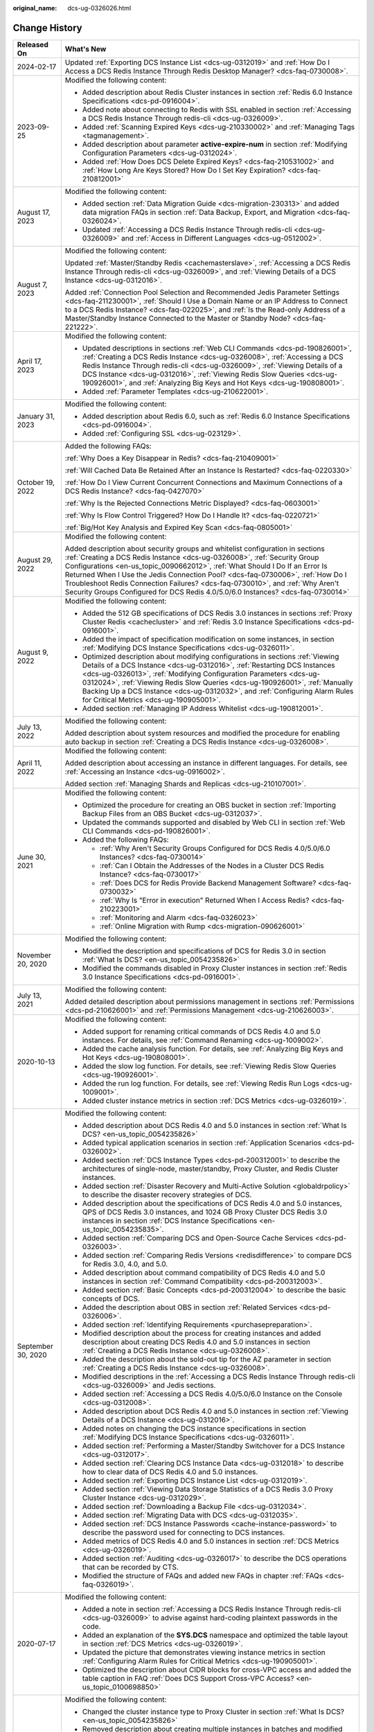 :original_name: dcs-ug-0326026.html

.. _dcs-ug-0326026:

Change History
==============

+-----------------------------------+---------------------------------------------------------------------------------------------------------------------------------------------------------------------------------------------------------------------------------------------------------------------------------------------------------------------------------------------------------------------------------------------------------------------------------------------------------------------------------------------------+
| Released On                       | What's New                                                                                                                                                                                                                                                                                                                                                                                                                                                                                        |
+===================================+===================================================================================================================================================================================================================================================================================================================================================================================================================================================================================================+
| 2024-02-17                        | Updated :ref:`Exporting DCS Instance List <dcs-ug-0312019>` and :ref:`How Do I Access a DCS Redis Instance Through Redis Desktop Manager? <dcs-faq-0730008>`.                                                                                                                                                                                                                                                                                                                                     |
+-----------------------------------+---------------------------------------------------------------------------------------------------------------------------------------------------------------------------------------------------------------------------------------------------------------------------------------------------------------------------------------------------------------------------------------------------------------------------------------------------------------------------------------------------+
| 2023-09-25                        | Modified the following content:                                                                                                                                                                                                                                                                                                                                                                                                                                                                   |
|                                   |                                                                                                                                                                                                                                                                                                                                                                                                                                                                                                   |
|                                   | -  Added description about Redis Cluster instances in section :ref:`Redis 6.0 Instance Specifications <dcs-pd-0916004>`.                                                                                                                                                                                                                                                                                                                                                                          |
|                                   | -  Added note about connecting to Redis with SSL enabled in section :ref:`Accessing a DCS Redis Instance Through redis-cli <dcs-ug-0326009>`.                                                                                                                                                                                                                                                                                                                                                     |
|                                   | -  Added :ref:`Scanning Expired Keys <dcs-ug-210330002>` and :ref:`Managing Tags <tagmanagement>`.                                                                                                                                                                                                                                                                                                                                                                                                |
|                                   | -  Added description about parameter **active-expire-num** in section :ref:`Modifying Configuration Parameters <dcs-ug-0312024>`.                                                                                                                                                                                                                                                                                                                                                                 |
|                                   | -  Added :ref:`How Does DCS Delete Expired Keys? <dcs-faq-210531002>` and :ref:`How Long Are Keys Stored? How Do I Set Key Expiration? <dcs-faq-210812001>`                                                                                                                                                                                                                                                                                                                                       |
+-----------------------------------+---------------------------------------------------------------------------------------------------------------------------------------------------------------------------------------------------------------------------------------------------------------------------------------------------------------------------------------------------------------------------------------------------------------------------------------------------------------------------------------------------+
| August 17, 2023                   | Modified the following content:                                                                                                                                                                                                                                                                                                                                                                                                                                                                   |
|                                   |                                                                                                                                                                                                                                                                                                                                                                                                                                                                                                   |
|                                   | -  Added section :ref:`Data Migration Guide <dcs-migration-230313>` and added data migration FAQs in section :ref:`Data Backup, Export, and Migration <dcs-faq-0326024>`.                                                                                                                                                                                                                                                                                                                         |
|                                   | -  Updated :ref:`Accessing a DCS Redis Instance Through redis-cli <dcs-ug-0326009>` and :ref:`Access in Different Languages <dcs-ug-0512002>`.                                                                                                                                                                                                                                                                                                                                                    |
+-----------------------------------+---------------------------------------------------------------------------------------------------------------------------------------------------------------------------------------------------------------------------------------------------------------------------------------------------------------------------------------------------------------------------------------------------------------------------------------------------------------------------------------------------+
| August 7, 2023                    | Modified the following content:                                                                                                                                                                                                                                                                                                                                                                                                                                                                   |
|                                   |                                                                                                                                                                                                                                                                                                                                                                                                                                                                                                   |
|                                   | Updated :ref:`Master/Standby Redis <cachemasterslave>`, :ref:`Accessing a DCS Redis Instance Through redis-cli <dcs-ug-0326009>`, and :ref:`Viewing Details of a DCS Instance <dcs-ug-0312016>`.                                                                                                                                                                                                                                                                                                  |
|                                   |                                                                                                                                                                                                                                                                                                                                                                                                                                                                                                   |
|                                   | Added :ref:`Connection Pool Selection and Recommended Jedis Parameter Settings <dcs-faq-211230001>`, :ref:`Should I Use a Domain Name or an IP Address to Connect to a DCS Redis Instance? <dcs-faq-022025>`, and :ref:`Is the Read-only Address of a Master/Standby Instance Connected to the Master or Standby Node? <dcs-faq-221222>`.                                                                                                                                                         |
+-----------------------------------+---------------------------------------------------------------------------------------------------------------------------------------------------------------------------------------------------------------------------------------------------------------------------------------------------------------------------------------------------------------------------------------------------------------------------------------------------------------------------------------------------+
| April 17, 2023                    | Modified the following content:                                                                                                                                                                                                                                                                                                                                                                                                                                                                   |
|                                   |                                                                                                                                                                                                                                                                                                                                                                                                                                                                                                   |
|                                   | -  Updated descriptions in sections :ref:`Web CLI Commands <dcs-pd-190826001>`, :ref:`Creating a DCS Redis Instance <dcs-ug-0326008>`, :ref:`Accessing a DCS Redis Instance Through redis-cli <dcs-ug-0326009>`, :ref:`Viewing Details of a DCS Instance <dcs-ug-0312016>`, :ref:`Viewing Redis Slow Queries <dcs-ug-190926001>`, and :ref:`Analyzing Big Keys and Hot Keys <dcs-ug-190808001>`.                                                                                                  |
|                                   | -  Added :ref:`Parameter Templates <dcs-ug-210622001>`.                                                                                                                                                                                                                                                                                                                                                                                                                                           |
+-----------------------------------+---------------------------------------------------------------------------------------------------------------------------------------------------------------------------------------------------------------------------------------------------------------------------------------------------------------------------------------------------------------------------------------------------------------------------------------------------------------------------------------------------+
| January 31, 2023                  | Modified the following content:                                                                                                                                                                                                                                                                                                                                                                                                                                                                   |
|                                   |                                                                                                                                                                                                                                                                                                                                                                                                                                                                                                   |
|                                   | -  Added description about Redis 6.0, such as :ref:`Redis 6.0 Instance Specifications <dcs-pd-0916004>`.                                                                                                                                                                                                                                                                                                                                                                                          |
|                                   | -  Added :ref:`Configuring SSL <dcs-ug-023129>`.                                                                                                                                                                                                                                                                                                                                                                                                                                                  |
+-----------------------------------+---------------------------------------------------------------------------------------------------------------------------------------------------------------------------------------------------------------------------------------------------------------------------------------------------------------------------------------------------------------------------------------------------------------------------------------------------------------------------------------------------+
| October 19, 2022                  | Added the following FAQs:                                                                                                                                                                                                                                                                                                                                                                                                                                                                         |
|                                   |                                                                                                                                                                                                                                                                                                                                                                                                                                                                                                   |
|                                   | :ref:`Why Does a Key Disappear in Redis? <dcs-faq-210409001>`                                                                                                                                                                                                                                                                                                                                                                                                                                     |
|                                   |                                                                                                                                                                                                                                                                                                                                                                                                                                                                                                   |
|                                   | :ref:`Will Cached Data Be Retained After an Instance Is Restarted? <dcs-faq-0220330>`                                                                                                                                                                                                                                                                                                                                                                                                             |
|                                   |                                                                                                                                                                                                                                                                                                                                                                                                                                                                                                   |
|                                   | :ref:`How Do I View Current Concurrent Connections and Maximum Connections of a DCS Redis Instance? <dcs-faq-0427070>`                                                                                                                                                                                                                                                                                                                                                                            |
|                                   |                                                                                                                                                                                                                                                                                                                                                                                                                                                                                                   |
|                                   | :ref:`Why Is the Rejected Connections Metric Displayed? <dcs-faq-0603001>`                                                                                                                                                                                                                                                                                                                                                                                                                        |
|                                   |                                                                                                                                                                                                                                                                                                                                                                                                                                                                                                   |
|                                   | :ref:`Why Is Flow Control Triggered? How Do I Handle It? <dcs-faq-0220721>`                                                                                                                                                                                                                                                                                                                                                                                                                       |
|                                   |                                                                                                                                                                                                                                                                                                                                                                                                                                                                                                   |
|                                   | :ref:`Big/Hot Key Analysis and Expired Key Scan <dcs-faq-0805001>`                                                                                                                                                                                                                                                                                                                                                                                                                                |
+-----------------------------------+---------------------------------------------------------------------------------------------------------------------------------------------------------------------------------------------------------------------------------------------------------------------------------------------------------------------------------------------------------------------------------------------------------------------------------------------------------------------------------------------------+
| August 29, 2022                   | Modified the following content:                                                                                                                                                                                                                                                                                                                                                                                                                                                                   |
|                                   |                                                                                                                                                                                                                                                                                                                                                                                                                                                                                                   |
|                                   | Added description about security groups and whitelist configuration in sections :ref:`Creating a DCS Redis Instance <dcs-ug-0326008>`, :ref:`Security Group Configurations <en-us_topic_0090662012>`, :ref:`What Should I Do If an Error Is Returned When I Use the Jedis Connection Pool? <dcs-faq-0730006>`, :ref:`How Do I Troubleshoot Redis Connection Failures? <dcs-faq-0730010>`, and :ref:`Why Aren't Security Groups Configured for DCS Redis 4.0/5.0/6.0 Instances? <dcs-faq-0730014>` |
+-----------------------------------+---------------------------------------------------------------------------------------------------------------------------------------------------------------------------------------------------------------------------------------------------------------------------------------------------------------------------------------------------------------------------------------------------------------------------------------------------------------------------------------------------+
| August 9, 2022                    | Modified the following content:                                                                                                                                                                                                                                                                                                                                                                                                                                                                   |
|                                   |                                                                                                                                                                                                                                                                                                                                                                                                                                                                                                   |
|                                   | -  Added the 512 GB specifications of DCS Redis 3.0 instances in sections :ref:`Proxy Cluster Redis <cachecluster>` and :ref:`Redis 3.0 Instance Specifications <dcs-pd-0916001>`.                                                                                                                                                                                                                                                                                                                |
|                                   | -  Added the impact of specification modification on some instances, in section :ref:`Modifying DCS Instance Specifications <dcs-ug-0326011>`.                                                                                                                                                                                                                                                                                                                                                    |
|                                   | -  Optimized description about modifying configurations in sections :ref:`Viewing Details of a DCS Instance <dcs-ug-0312016>`, :ref:`Restarting DCS Instances <dcs-ug-0326013>`, :ref:`Modifying Configuration Parameters <dcs-ug-0312024>`, :ref:`Viewing Redis Slow Queries <dcs-ug-190926001>`, :ref:`Manually Backing Up a DCS Instance <dcs-ug-0312032>`, and :ref:`Configuring Alarm Rules for Critical Metrics <dcs-ug-190905001>`.                                                        |
|                                   | -  Added section :ref:`Managing IP Address Whitelist <dcs-ug-190812001>`.                                                                                                                                                                                                                                                                                                                                                                                                                         |
+-----------------------------------+---------------------------------------------------------------------------------------------------------------------------------------------------------------------------------------------------------------------------------------------------------------------------------------------------------------------------------------------------------------------------------------------------------------------------------------------------------------------------------------------------+
| July 13, 2022                     | Modified the following content:                                                                                                                                                                                                                                                                                                                                                                                                                                                                   |
|                                   |                                                                                                                                                                                                                                                                                                                                                                                                                                                                                                   |
|                                   | Added description about system resources and modified the procedure for enabling auto backup in section :ref:`Creating a DCS Redis Instance <dcs-ug-0326008>`.                                                                                                                                                                                                                                                                                                                                    |
+-----------------------------------+---------------------------------------------------------------------------------------------------------------------------------------------------------------------------------------------------------------------------------------------------------------------------------------------------------------------------------------------------------------------------------------------------------------------------------------------------------------------------------------------------+
| April 11, 2022                    | Modified the following content:                                                                                                                                                                                                                                                                                                                                                                                                                                                                   |
|                                   |                                                                                                                                                                                                                                                                                                                                                                                                                                                                                                   |
|                                   | Added description about accessing an instance in different languages. For details, see :ref:`Accessing an Instance <dcs-ug-0916002>`.                                                                                                                                                                                                                                                                                                                                                             |
|                                   |                                                                                                                                                                                                                                                                                                                                                                                                                                                                                                   |
|                                   | Added section :ref:`Managing Shards and Replicas <dcs-ug-210107001>`.                                                                                                                                                                                                                                                                                                                                                                                                                             |
+-----------------------------------+---------------------------------------------------------------------------------------------------------------------------------------------------------------------------------------------------------------------------------------------------------------------------------------------------------------------------------------------------------------------------------------------------------------------------------------------------------------------------------------------------+
| June 30, 2021                     | Modified the following content:                                                                                                                                                                                                                                                                                                                                                                                                                                                                   |
|                                   |                                                                                                                                                                                                                                                                                                                                                                                                                                                                                                   |
|                                   | -  Optimized the procedure for creating an OBS bucket in section :ref:`Importing Backup Files from an OBS Bucket <dcs-ug-0312037>`.                                                                                                                                                                                                                                                                                                                                                               |
|                                   | -  Updated the commands supported and disabled by Web CLI in section :ref:`Web CLI Commands <dcs-pd-190826001>`.                                                                                                                                                                                                                                                                                                                                                                                  |
|                                   | -  Added the following FAQs:                                                                                                                                                                                                                                                                                                                                                                                                                                                                      |
|                                   |                                                                                                                                                                                                                                                                                                                                                                                                                                                                                                   |
|                                   |    -  :ref:`Why Aren't Security Groups Configured for DCS Redis 4.0/5.0/6.0 Instances? <dcs-faq-0730014>`                                                                                                                                                                                                                                                                                                                                                                                         |
|                                   |    -  :ref:`Can I Obtain the Addresses of the Nodes in a Cluster DCS Redis Instance? <dcs-faq-0730017>`                                                                                                                                                                                                                                                                                                                                                                                           |
|                                   |    -  :ref:`Does DCS for Redis Provide Backend Management Software? <dcs-faq-0730032>`                                                                                                                                                                                                                                                                                                                                                                                                            |
|                                   |    -  :ref:`Why Is "Error in execution" Returned When I Access Redis? <dcs-faq-210223001>`                                                                                                                                                                                                                                                                                                                                                                                                        |
|                                   |    -  :ref:`Monitoring and Alarm <dcs-faq-0326023>`                                                                                                                                                                                                                                                                                                                                                                                                                                               |
|                                   |    -  :ref:`Online Migration with Rump <dcs-migration-090626001>`                                                                                                                                                                                                                                                                                                                                                                                                                                 |
+-----------------------------------+---------------------------------------------------------------------------------------------------------------------------------------------------------------------------------------------------------------------------------------------------------------------------------------------------------------------------------------------------------------------------------------------------------------------------------------------------------------------------------------------------+
| November 20, 2020                 | Modified the following content:                                                                                                                                                                                                                                                                                                                                                                                                                                                                   |
|                                   |                                                                                                                                                                                                                                                                                                                                                                                                                                                                                                   |
|                                   | -  Modified the description and specifications of DCS for Redis 3.0 in section :ref:`What Is DCS? <en-us_topic_0054235826>`                                                                                                                                                                                                                                                                                                                                                                       |
|                                   | -  Modified the commands disabled in Proxy Cluster instances in section :ref:`Redis 3.0 Instance Specifications <dcs-pd-0916001>`.                                                                                                                                                                                                                                                                                                                                                                |
+-----------------------------------+---------------------------------------------------------------------------------------------------------------------------------------------------------------------------------------------------------------------------------------------------------------------------------------------------------------------------------------------------------------------------------------------------------------------------------------------------------------------------------------------------+
| July 13, 2021                     | Modified the following content:                                                                                                                                                                                                                                                                                                                                                                                                                                                                   |
|                                   |                                                                                                                                                                                                                                                                                                                                                                                                                                                                                                   |
|                                   | Added detailed description about permissions management in sections :ref:`Permissions <dcs-pd-210626001>` and :ref:`Permissions Management <dcs-ug-210626003>`.                                                                                                                                                                                                                                                                                                                                   |
+-----------------------------------+---------------------------------------------------------------------------------------------------------------------------------------------------------------------------------------------------------------------------------------------------------------------------------------------------------------------------------------------------------------------------------------------------------------------------------------------------------------------------------------------------+
| 2020-10-13                        | Modified the following content:                                                                                                                                                                                                                                                                                                                                                                                                                                                                   |
|                                   |                                                                                                                                                                                                                                                                                                                                                                                                                                                                                                   |
|                                   | -  Added support for renaming critical commands of DCS Redis 4.0 and 5.0 instances. For details, see :ref:`Command Renaming <dcs-ug-1009002>`.                                                                                                                                                                                                                                                                                                                                                    |
|                                   | -  Added the cache analysis function. For details, see :ref:`Analyzing Big Keys and Hot Keys <dcs-ug-190808001>`.                                                                                                                                                                                                                                                                                                                                                                                 |
|                                   | -  Added the slow log function. For details, see :ref:`Viewing Redis Slow Queries <dcs-ug-190926001>`.                                                                                                                                                                                                                                                                                                                                                                                            |
|                                   | -  Added the run log function. For details, see :ref:`Viewing Redis Run Logs <dcs-ug-1009001>`.                                                                                                                                                                                                                                                                                                                                                                                                   |
|                                   | -  Added cluster instance metrics in section :ref:`DCS Metrics <dcs-ug-0326019>`.                                                                                                                                                                                                                                                                                                                                                                                                                 |
+-----------------------------------+---------------------------------------------------------------------------------------------------------------------------------------------------------------------------------------------------------------------------------------------------------------------------------------------------------------------------------------------------------------------------------------------------------------------------------------------------------------------------------------------------+
| September 30, 2020                | Modified the following content:                                                                                                                                                                                                                                                                                                                                                                                                                                                                   |
|                                   |                                                                                                                                                                                                                                                                                                                                                                                                                                                                                                   |
|                                   | -  Added description about DCS Redis 4.0 and 5.0 instances in section :ref:`What Is DCS? <en-us_topic_0054235826>`                                                                                                                                                                                                                                                                                                                                                                                |
|                                   | -  Added typical application scenarios in section :ref:`Application Scenarios <dcs-pd-0326002>`.                                                                                                                                                                                                                                                                                                                                                                                                  |
|                                   | -  Added section :ref:`DCS Instance Types <dcs-pd-200312001>` to describe the architectures of single-node, master/standby, Proxy Cluster, and Redis Cluster instances.                                                                                                                                                                                                                                                                                                                           |
|                                   | -  Added section :ref:`Disaster Recovery and Multi-Active Solution <globaldrpolicy>` to describe the disaster recovery strategies of DCS.                                                                                                                                                                                                                                                                                                                                                         |
|                                   | -  Added description about the specifications of DCS Redis 4.0 and 5.0 instances, QPS of DCS Redis 3.0 instances, and 1024 GB Proxy Cluster DCS Redis 3.0 instances in section :ref:`DCS Instance Specifications <en-us_topic_0054235835>`.                                                                                                                                                                                                                                                       |
|                                   | -  Added section :ref:`Comparing DCS and Open-Source Cache Services <dcs-pd-0326003>`.                                                                                                                                                                                                                                                                                                                                                                                                            |
|                                   | -  Added section :ref:`Comparing Redis Versions <redisdifference>` to compare DCS for Redis 3.0, 4.0, and 5.0.                                                                                                                                                                                                                                                                                                                                                                                    |
|                                   | -  Added description about command compatibility of DCS Redis 4.0 and 5.0 instances in section :ref:`Command Compatibility <dcs-pd-200312003>`.                                                                                                                                                                                                                                                                                                                                                   |
|                                   | -  Added section :ref:`Basic Concepts <dcs-pd-200312004>` to describe the basic concepts of DCS.                                                                                                                                                                                                                                                                                                                                                                                                  |
|                                   | -  Added the description about OBS in section :ref:`Related Services <dcs-pd-0326006>`.                                                                                                                                                                                                                                                                                                                                                                                                           |
|                                   | -  Added section :ref:`Identifying Requirements <purchasepreparation>`.                                                                                                                                                                                                                                                                                                                                                                                                                           |
|                                   | -  Modified description about the process for creating instances and added description about creating DCS Redis 4.0 and 5.0 instances in section :ref:`Creating a DCS Redis Instance <dcs-ug-0326008>`.                                                                                                                                                                                                                                                                                           |
|                                   | -  Added the description about the sold-out tip for the AZ parameter in section :ref:`Creating a DCS Redis Instance <dcs-ug-0326008>`.                                                                                                                                                                                                                                                                                                                                                            |
|                                   | -  Modified descriptions in the :ref:`Accessing a DCS Redis Instance Through redis-cli <dcs-ug-0326009>` and Jedis sections.                                                                                                                                                                                                                                                                                                                                                                      |
|                                   | -  Added section :ref:`Accessing a DCS Redis 4.0/5.0/6.0 Instance on the Console <dcs-ug-0312008>`.                                                                                                                                                                                                                                                                                                                                                                                               |
|                                   | -  Added description about DCS Redis 4.0 and 5.0 instances in section :ref:`Viewing Details of a DCS Instance <dcs-ug-0312016>`.                                                                                                                                                                                                                                                                                                                                                                  |
|                                   | -  Added notes on changing the DCS instance specifications in section :ref:`Modifying DCS Instance Specifications <dcs-ug-0326011>`.                                                                                                                                                                                                                                                                                                                                                              |
|                                   | -  Added section :ref:`Performing a Master/Standby Switchover for a DCS Instance <dcs-ug-0312017>`.                                                                                                                                                                                                                                                                                                                                                                                               |
|                                   | -  Added section :ref:`Clearing DCS Instance Data <dcs-ug-0312018>` to describe how to clear data of DCS Redis 4.0 and 5.0 instances.                                                                                                                                                                                                                                                                                                                                                             |
|                                   | -  Added section :ref:`Exporting DCS Instance List <dcs-ug-0312019>`.                                                                                                                                                                                                                                                                                                                                                                                                                             |
|                                   | -  Added section :ref:`Viewing Data Storage Statistics of a DCS Redis 3.0 Proxy Cluster Instance <dcs-ug-0312029>`.                                                                                                                                                                                                                                                                                                                                                                               |
|                                   | -  Added section :ref:`Downloading a Backup File <dcs-ug-0312034>`.                                                                                                                                                                                                                                                                                                                                                                                                                               |
|                                   | -  Added section :ref:`Migrating Data with DCS <dcs-ug-0312035>`.                                                                                                                                                                                                                                                                                                                                                                                                                                 |
|                                   | -  Added section :ref:`DCS Instance Passwords <cache-instance-password>` to describe the password used for connecting to DCS instances.                                                                                                                                                                                                                                                                                                                                                           |
|                                   | -  Added metrics of DCS Redis 4.0 and 5.0 instances in section :ref:`DCS Metrics <dcs-ug-0326019>`.                                                                                                                                                                                                                                                                                                                                                                                               |
|                                   | -  Added section :ref:`Auditing <dcs-ug-0326017>` to describe the DCS operations that can be recorded by CTS.                                                                                                                                                                                                                                                                                                                                                                                     |
|                                   | -  Modified the structure of FAQs and added new FAQs in chapter :ref:`FAQs <dcs-faq-0326019>`.                                                                                                                                                                                                                                                                                                                                                                                                    |
+-----------------------------------+---------------------------------------------------------------------------------------------------------------------------------------------------------------------------------------------------------------------------------------------------------------------------------------------------------------------------------------------------------------------------------------------------------------------------------------------------------------------------------------------------+
| 2020-07-17                        | Modified the following content:                                                                                                                                                                                                                                                                                                                                                                                                                                                                   |
|                                   |                                                                                                                                                                                                                                                                                                                                                                                                                                                                                                   |
|                                   | -  Added a note in section :ref:`Accessing a DCS Redis Instance Through redis-cli <dcs-ug-0326009>` to advise against hard-coding plaintext passwords in the code.                                                                                                                                                                                                                                                                                                                                |
|                                   | -  Added an explanation of the **SYS.DCS** namespace and optimized the table layout in section :ref:`DCS Metrics <dcs-ug-0326019>`.                                                                                                                                                                                                                                                                                                                                                               |
|                                   | -  Updated the picture that demonstrates viewing instance metrics in section :ref:`Configuring Alarm Rules for Critical Metrics <dcs-ug-190905001>`.                                                                                                                                                                                                                                                                                                                                              |
|                                   | -  Optimized the description about CIDR blocks for cross-VPC access and added the table caption in FAQ :ref:`Does DCS Support Cross-VPC Access? <en-us_topic_0100698850>`                                                                                                                                                                                                                                                                                                                         |
+-----------------------------------+---------------------------------------------------------------------------------------------------------------------------------------------------------------------------------------------------------------------------------------------------------------------------------------------------------------------------------------------------------------------------------------------------------------------------------------------------------------------------------------------------+
| 2020-05-30                        | Modified the following content:                                                                                                                                                                                                                                                                                                                                                                                                                                                                   |
|                                   |                                                                                                                                                                                                                                                                                                                                                                                                                                                                                                   |
|                                   | -  Changed the cluster instance type to Proxy Cluster in section :ref:`What Is DCS? <en-us_topic_0054235826>`                                                                                                                                                                                                                                                                                                                                                                                     |
|                                   | -  Removed description about creating multiple instances in batches and modified password complexity requirements in section :ref:`Creating a DCS Redis Instance <dcs-ug-0326008>`.                                                                                                                                                                                                                                                                                                               |
|                                   | -  Removed the instance topology parameter in section :ref:`Viewing Details of a DCS Instance <dcs-ug-0312016>`.                                                                                                                                                                                                                                                                                                                                                                                  |
|                                   | -  Changed the default value of the **reserved-memory-percent** parameter to **0** and added a note clarifying that the configuration parameters supported by single-node and master/standby instances are different in section :ref:`Modifying Configuration Parameters <dcs-ug-0312024>`.                                                                                                                                                                                                       |
|                                   | -  Modified the special characters that the passwords cannot contain in section :ref:`Changing Instance Passwords <dcs-ug-0312040>`.                                                                                                                                                                                                                                                                                                                                                              |
|                                   | -  Removed the section which describes the function of viewing data storage statics of a Proxy Cluster instance.                                                                                                                                                                                                                                                                                                                                                                                  |
|                                   | -  Added a note clarifying that the backup policy function is not supported by single-node instances in section :ref:`Configuring an Automatic Backup Policy <dcs-ug-0312031>`.                                                                                                                                                                                                                                                                                                                   |
|                                   | -  Removed Redis Server and Proxy metrics from section :ref:`Monitoring <dcs-ug-0326016>`.                                                                                                                                                                                                                                                                                                                                                                                                        |
+-----------------------------------+---------------------------------------------------------------------------------------------------------------------------------------------------------------------------------------------------------------------------------------------------------------------------------------------------------------------------------------------------------------------------------------------------------------------------------------------------------------------------------------------------+
| 2020-03-25                        | Modified the following content:                                                                                                                                                                                                                                                                                                                                                                                                                                                                   |
|                                   |                                                                                                                                                                                                                                                                                                                                                                                                                                                                                                   |
|                                   | -  Changed the cluster instance type to Proxy Cluster in section :ref:`What Is DCS? <en-us_topic_0054235826>`                                                                                                                                                                                                                                                                                                                                                                                     |
|                                   | -  Modified the lists of supported and disabled Redis commands in section :ref:`Command Compatibility <dcs-pd-200312003>`.                                                                                                                                                                                                                                                                                                                                                                        |
|                                   | -  Added the assured/maximum bandwidth parameter in section :ref:`DCS Instance Specifications <en-us_topic_0054235835>`.                                                                                                                                                                                                                                                                                                                                                                          |
|                                   | -  Moved the metrics originally described in section :ref:`Related Services <dcs-pd-0326006>` to section :ref:`DCS Metrics <dcs-ug-0326019>` and updated the metrics supported by Cloud Eye.                                                                                                                                                                                                                                                                                                      |
|                                   | -  Modified instance creation parameters in :ref:`Creating a DCS Redis Instance <dcs-ug-0326008>` according to DCS console upgrade and parameter modifications.                                                                                                                                                                                                                                                                                                                                   |
|                                   | -  Modified instance details parameters in section :ref:`Viewing Details of a DCS Instance <dcs-ug-0312016>` according to DCS console upgrade and parameter modifications.                                                                                                                                                                                                                                                                                                                        |
|                                   | -  Modified instance configuration parameters in section :ref:`Modifying Configuration Parameters <dcs-ug-0312024>`.                                                                                                                                                                                                                                                                                                                                                                              |
|                                   | -  Removed the function of stopping instances.                                                                                                                                                                                                                                                                                                                                                                                                                                                    |
|                                   | -  Added description about restrictions of starting instances in section :ref:`Starting DCS Instances <dcs-ug-0911001>`.                                                                                                                                                                                                                                                                                                                                                                          |
|                                   | -  Changed parameter **Time Window** to **Maintenance** in section :ref:`Modifying Maintenance Time Window <dcs-ug-0312025>`.                                                                                                                                                                                                                                                                                                                                                                     |
|                                   | -  Modified description about configuring instance backup policies in section :ref:`Configuring an Automatic Backup Policy <dcs-ug-0312031>`.                                                                                                                                                                                                                                                                                                                                                     |
|                                   | -  Added chapter :ref:`Monitoring <dcs-ug-0326016>`, updated metrics supported by Cloud Eye, and added description about operations of viewing monitoring data and setting alarm rules.                                                                                                                                                                                                                                                                                                           |
|                                   | -  Changed the supported number of DBs for single-node and master/standby instances in section :ref:`Does DCS for Redis Support Multiple Databases? <dcs-faq-0730019>`                                                                                                                                                                                                                                                                                                                            |
+-----------------------------------+---------------------------------------------------------------------------------------------------------------------------------------------------------------------------------------------------------------------------------------------------------------------------------------------------------------------------------------------------------------------------------------------------------------------------------------------------------------------------------------------------+
| 2019-04-12                        | Accepted in OTC-4.0/Agile-04.2019.                                                                                                                                                                                                                                                                                                                                                                                                                                                                |
+-----------------------------------+---------------------------------------------------------------------------------------------------------------------------------------------------------------------------------------------------------------------------------------------------------------------------------------------------------------------------------------------------------------------------------------------------------------------------------------------------------------------------------------------------+
| 2019-03-30                        | Modified the following content:                                                                                                                                                                                                                                                                                                                                                                                                                                                                   |
|                                   |                                                                                                                                                                                                                                                                                                                                                                                                                                                                                                   |
|                                   | -  Removed support for creating DCS instances with the specification of 1 GB in sections :ref:`DCS Instance Specifications <en-us_topic_0054235835>` and :ref:`Creating a DCS Redis Instance <dcs-ug-0326008>`.                                                                                                                                                                                                                                                                                   |
+-----------------------------------+---------------------------------------------------------------------------------------------------------------------------------------------------------------------------------------------------------------------------------------------------------------------------------------------------------------------------------------------------------------------------------------------------------------------------------------------------------------------------------------------------+
| 2018-09-05                        | Modified the following content:                                                                                                                                                                                                                                                                                                                                                                                                                                                                   |
|                                   |                                                                                                                                                                                                                                                                                                                                                                                                                                                                                                   |
|                                   | -  Opened certain Redis cluster commands. For details about compatibility with DCS commands, see :ref:`Command Compatibility <dcs-pd-200312003>`.                                                                                                                                                                                                                                                                                                                                                 |
+-----------------------------------+---------------------------------------------------------------------------------------------------------------------------------------------------------------------------------------------------------------------------------------------------------------------------------------------------------------------------------------------------------------------------------------------------------------------------------------------------------------------------------------------------+
| 2018-03-16                        | Added the following content:                                                                                                                                                                                                                                                                                                                                                                                                                                                                      |
|                                   |                                                                                                                                                                                                                                                                                                                                                                                                                                                                                                   |
|                                   | -  Added the procedure for using a Redis Java (Jedis) client to access a DCS instance. For details, see :ref:`Accessing a DCS Redis Instance Through redis-cli <dcs-ug-0326009>`.                                                                                                                                                                                                                                                                                                                 |
|                                   | -  Added descriptions about the Redis-specific parameter **notify-keyspace-events**, and deleted descriptions about the Redis-specific parameter **maxclients**. For details, see :ref:`Modifying Configuration Parameters <dcs-ug-0312024>`.                                                                                                                                                                                                                                                     |
|                                   | -  Added the procedures for modifying the time window and security group of a DCS instance. For details, see :ref:`Modifying Maintenance Time Window <dcs-ug-0312025>` and :ref:`Modifying the Security Group <dcs-ug-0312026>`.                                                                                                                                                                                                                                                                  |
|                                   | -  Added :ref:`Does DCS Support Cross-VPC Access? <en-us_topic_0100698850>` in chapter :ref:`FAQs <dcs-faq-0326019>`.                                                                                                                                                                                                                                                                                                                                                                             |
|                                   |                                                                                                                                                                                                                                                                                                                                                                                                                                                                                                   |
|                                   | Modified the following content:                                                                                                                                                                                                                                                                                                                                                                                                                                                                   |
|                                   |                                                                                                                                                                                                                                                                                                                                                                                                                                                                                                   |
|                                   | -  Changed instance password complexity rules.                                                                                                                                                                                                                                                                                                                                                                                                                                                    |
+-----------------------------------+---------------------------------------------------------------------------------------------------------------------------------------------------------------------------------------------------------------------------------------------------------------------------------------------------------------------------------------------------------------------------------------------------------------------------------------------------------------------------------------------------+
| 2017-11-08                        | Added the following content:                                                                                                                                                                                                                                                                                                                                                                                                                                                                      |
|                                   |                                                                                                                                                                                                                                                                                                                                                                                                                                                                                                   |
|                                   | -  Provided support for DCS instances in cluster mode.                                                                                                                                                                                                                                                                                                                                                                                                                                            |
|                                   | -  Added sections :ref:`Modifying DCS Instance Specifications <dcs-ug-0326011>` and :ref:`Backing Up and Restoring DCS Instances <dcs-ug-0312030>`.                                                                                                                                                                                                                                                                                                                                               |
|                                   | -  Added the **Time Window** parameter.                                                                                                                                                                                                                                                                                                                                                                                                                                                           |
|                                   | -  Added section :ref:`Preparing Required Resources <dcs-ug-0312004>`.                                                                                                                                                                                                                                                                                                                                                                                                                            |
|                                   |                                                                                                                                                                                                                                                                                                                                                                                                                                                                                                   |
|                                   | -  Added some FAQs in chapter :ref:`FAQs <dcs-faq-0326019>`.                                                                                                                                                                                                                                                                                                                                                                                                                                      |
+-----------------------------------+---------------------------------------------------------------------------------------------------------------------------------------------------------------------------------------------------------------------------------------------------------------------------------------------------------------------------------------------------------------------------------------------------------------------------------------------------------------------------------------------------+
| 2017-05-30                        | Added the following content:                                                                                                                                                                                                                                                                                                                                                                                                                                                                      |
|                                   |                                                                                                                                                                                                                                                                                                                                                                                                                                                                                                   |
|                                   | -  Added descriptions about batch deletion of DCS instances.                                                                                                                                                                                                                                                                                                                                                                                                                                      |
|                                   | -  Added descriptions about the Redis-specific parameter **latency-monitor-threshold**.                                                                                                                                                                                                                                                                                                                                                                                                           |
+-----------------------------------+---------------------------------------------------------------------------------------------------------------------------------------------------------------------------------------------------------------------------------------------------------------------------------------------------------------------------------------------------------------------------------------------------------------------------------------------------------------------------------------------------+
| 2017-04-28                        | Added the following content:                                                                                                                                                                                                                                                                                                                                                                                                                                                                      |
|                                   |                                                                                                                                                                                                                                                                                                                                                                                                                                                                                                   |
|                                   | -  Added descriptions of DCS metrics monitored by Cloud Eye.                                                                                                                                                                                                                                                                                                                                                                                                                                      |
+-----------------------------------+---------------------------------------------------------------------------------------------------------------------------------------------------------------------------------------------------------------------------------------------------------------------------------------------------------------------------------------------------------------------------------------------------------------------------------------------------------------------------------------------------+
| 2017-04-05                        | This issue is the first official release.                                                                                                                                                                                                                                                                                                                                                                                                                                                         |
+-----------------------------------+---------------------------------------------------------------------------------------------------------------------------------------------------------------------------------------------------------------------------------------------------------------------------------------------------------------------------------------------------------------------------------------------------------------------------------------------------------------------------------------------------+

